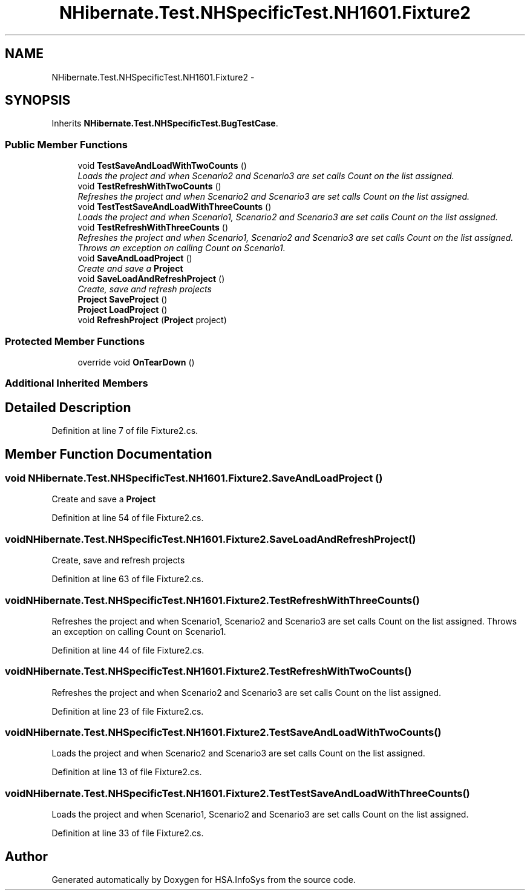 .TH "NHibernate.Test.NHSpecificTest.NH1601.Fixture2" 3 "Fri Jul 5 2013" "Version 1.0" "HSA.InfoSys" \" -*- nroff -*-
.ad l
.nh
.SH NAME
NHibernate.Test.NHSpecificTest.NH1601.Fixture2 \- 
.SH SYNOPSIS
.br
.PP
.PP
Inherits \fBNHibernate\&.Test\&.NHSpecificTest\&.BugTestCase\fP\&.
.SS "Public Member Functions"

.in +1c
.ti -1c
.RI "void \fBTestSaveAndLoadWithTwoCounts\fP ()"
.br
.RI "\fILoads the project and when Scenario2 and Scenario3 are set calls Count on the list assigned\&. \fP"
.ti -1c
.RI "void \fBTestRefreshWithTwoCounts\fP ()"
.br
.RI "\fIRefreshes the project and when Scenario2 and Scenario3 are set calls Count on the list assigned\&. \fP"
.ti -1c
.RI "void \fBTestTestSaveAndLoadWithThreeCounts\fP ()"
.br
.RI "\fILoads the project and when Scenario1, Scenario2 and Scenario3 are set calls Count on the list assigned\&. \fP"
.ti -1c
.RI "void \fBTestRefreshWithThreeCounts\fP ()"
.br
.RI "\fIRefreshes the project and when Scenario1, Scenario2 and Scenario3 are set calls Count on the list assigned\&. Throws an exception on calling Count on Scenario1\&. \fP"
.ti -1c
.RI "void \fBSaveAndLoadProject\fP ()"
.br
.RI "\fICreate and save a \fBProject\fP \fP"
.ti -1c
.RI "void \fBSaveLoadAndRefreshProject\fP ()"
.br
.RI "\fICreate, save and refresh projects \fP"
.ti -1c
.RI "\fBProject\fP \fBSaveProject\fP ()"
.br
.ti -1c
.RI "\fBProject\fP \fBLoadProject\fP ()"
.br
.ti -1c
.RI "void \fBRefreshProject\fP (\fBProject\fP project)"
.br
.in -1c
.SS "Protected Member Functions"

.in +1c
.ti -1c
.RI "override void \fBOnTearDown\fP ()"
.br
.in -1c
.SS "Additional Inherited Members"
.SH "Detailed Description"
.PP 
Definition at line 7 of file Fixture2\&.cs\&.
.SH "Member Function Documentation"
.PP 
.SS "void NHibernate\&.Test\&.NHSpecificTest\&.NH1601\&.Fixture2\&.SaveAndLoadProject ()"

.PP
Create and save a \fBProject\fP 
.PP
Definition at line 54 of file Fixture2\&.cs\&.
.SS "void NHibernate\&.Test\&.NHSpecificTest\&.NH1601\&.Fixture2\&.SaveLoadAndRefreshProject ()"

.PP
Create, save and refresh projects 
.PP
Definition at line 63 of file Fixture2\&.cs\&.
.SS "void NHibernate\&.Test\&.NHSpecificTest\&.NH1601\&.Fixture2\&.TestRefreshWithThreeCounts ()"

.PP
Refreshes the project and when Scenario1, Scenario2 and Scenario3 are set calls Count on the list assigned\&. Throws an exception on calling Count on Scenario1\&. 
.PP
Definition at line 44 of file Fixture2\&.cs\&.
.SS "void NHibernate\&.Test\&.NHSpecificTest\&.NH1601\&.Fixture2\&.TestRefreshWithTwoCounts ()"

.PP
Refreshes the project and when Scenario2 and Scenario3 are set calls Count on the list assigned\&. 
.PP
Definition at line 23 of file Fixture2\&.cs\&.
.SS "void NHibernate\&.Test\&.NHSpecificTest\&.NH1601\&.Fixture2\&.TestSaveAndLoadWithTwoCounts ()"

.PP
Loads the project and when Scenario2 and Scenario3 are set calls Count on the list assigned\&. 
.PP
Definition at line 13 of file Fixture2\&.cs\&.
.SS "void NHibernate\&.Test\&.NHSpecificTest\&.NH1601\&.Fixture2\&.TestTestSaveAndLoadWithThreeCounts ()"

.PP
Loads the project and when Scenario1, Scenario2 and Scenario3 are set calls Count on the list assigned\&. 
.PP
Definition at line 33 of file Fixture2\&.cs\&.

.SH "Author"
.PP 
Generated automatically by Doxygen for HSA\&.InfoSys from the source code\&.
